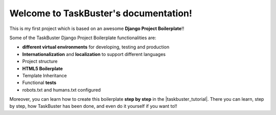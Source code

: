 .. TaskBuster documentation master file, created by
   sphinx-quickstart on Tue Jan 23 14:48:00 2018.
   You can adapt this file completely to your liking, but it should at least
   contain the root `toctree` directive.

Welcome to TaskBuster's documentation!
======================================

This is my first project which is based on an awesome **Django Project Boilerplate**!!


Some of the TaskBuster Django Project Boilerplate functionalities are:
 
- **different virtual environments** for developing, testing and production
- **Internationalization** and **localization** to support different languages
- Project structure
- **HTML5 Boilerplate**
- Template Inheritance
- Functional **tests**
- robots.txt and humans.txt configured
 
Moreover, you can learn how to create this boilerplate **step by step**
in the |taskbuster_tutorial|. There you can learn, step by step, how 
TaskBuster has been done, and even do it yourself if you want to!!
 
.. |taskbuster_tutorial| raw:: html
 
    <a href="http://marinamele.com/taskbuster-django-tutorial" 
    target="_blank">TaskBuster Django Tutorial</a>
 
